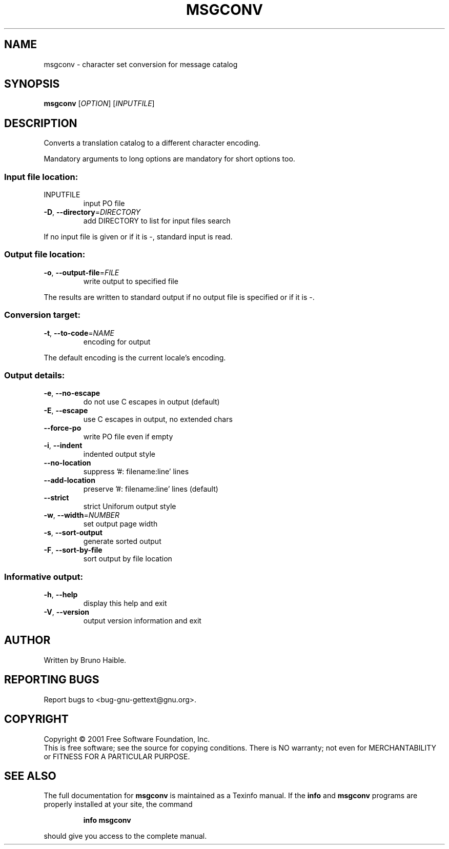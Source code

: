 .\" DO NOT MODIFY THIS FILE!  It was generated by help2man 1.24.
.TH MSGCONV "1" "November 2001" "GNU gettext 0.11-pre1" GNU
.SH NAME
msgconv \- character set conversion for message catalog
.SH SYNOPSIS
.B msgconv
[\fIOPTION\fR] [\fIINPUTFILE\fR]
.SH DESCRIPTION
.\" Add any additional description here
.PP
Converts a translation catalog to a different character encoding.
.PP
Mandatory arguments to long options are mandatory for short options too.
.SS "Input file location:"
.TP
INPUTFILE
input PO file
.TP
\fB\-D\fR, \fB\-\-directory\fR=\fIDIRECTORY\fR
add DIRECTORY to list for input files search
.PP
If no input file is given or if it is -, standard input is read.
.SS "Output file location:"
.TP
\fB\-o\fR, \fB\-\-output\-file\fR=\fIFILE\fR
write output to specified file
.PP
The results are written to standard output if no output file is specified
or if it is -.
.SS "Conversion target:"
.TP
\fB\-t\fR, \fB\-\-to\-code\fR=\fINAME\fR
encoding for output
.PP
The default encoding is the current locale's encoding.
.SS "Output details:"
.TP
\fB\-e\fR, \fB\-\-no\-escape\fR
do not use C escapes in output (default)
.TP
\fB\-E\fR, \fB\-\-escape\fR
use C escapes in output, no extended chars
.TP
\fB\-\-force\-po\fR
write PO file even if empty
.TP
\fB\-i\fR, \fB\-\-indent\fR
indented output style
.TP
\fB\-\-no\-location\fR
suppress '#: filename:line' lines
.TP
\fB\-\-add\-location\fR
preserve '#: filename:line' lines (default)
.TP
\fB\-\-strict\fR
strict Uniforum output style
.TP
\fB\-w\fR, \fB\-\-width\fR=\fINUMBER\fR
set output page width
.TP
\fB\-s\fR, \fB\-\-sort\-output\fR
generate sorted output
.TP
\fB\-F\fR, \fB\-\-sort\-by\-file\fR
sort output by file location
.SS "Informative output:"
.TP
\fB\-h\fR, \fB\-\-help\fR
display this help and exit
.TP
\fB\-V\fR, \fB\-\-version\fR
output version information and exit
.SH AUTHOR
Written by Bruno Haible.
.SH "REPORTING BUGS"
Report bugs to <bug-gnu-gettext@gnu.org>.
.SH COPYRIGHT
Copyright \(co 2001 Free Software Foundation, Inc.
.br
This is free software; see the source for copying conditions.  There is NO
warranty; not even for MERCHANTABILITY or FITNESS FOR A PARTICULAR PURPOSE.
.SH "SEE ALSO"
The full documentation for
.B msgconv
is maintained as a Texinfo manual.  If the
.B info
and
.B msgconv
programs are properly installed at your site, the command
.IP
.B info msgconv
.PP
should give you access to the complete manual.
